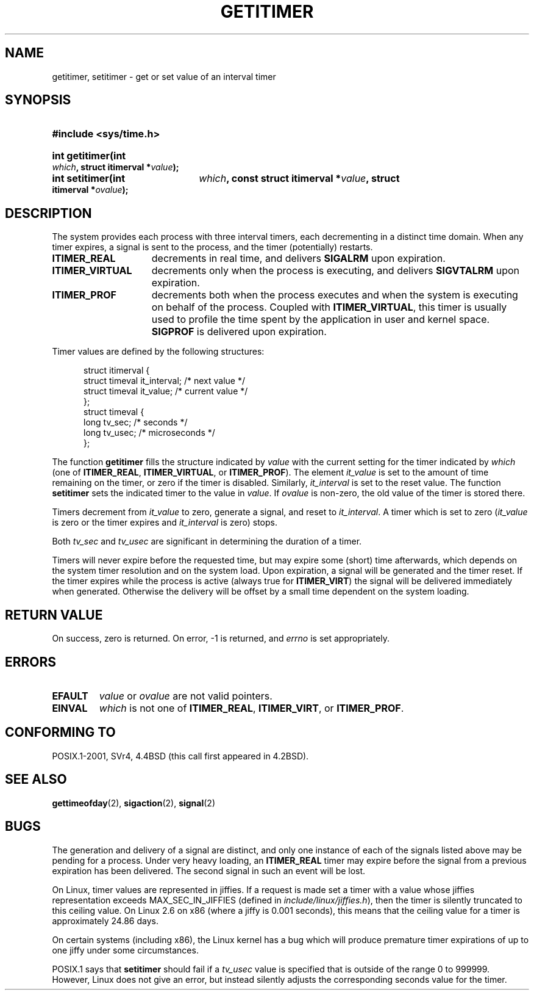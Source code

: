 .\" Copyright 7/93 by Darren Senn <sinster@scintilla.santa-clara.ca.us>
.\" Based on a similar page Copyright 1992 by Rick Faith
.\" May be freely distributed
.\" Modified Tue Oct 22 00:22:35 EDT 1996 by Eric S. Raymond <esr@thyrsus.com>
.\" 2005-04-06 mtk, Matthias Lang <matthias@corelatus.se>
.\" 	Noted MAX_SEC_IN_JIFFIES ceiling
.TH GETITIMER 2 1993-08-05 "Linux 0.99.11" "Linux Programmer's Manual"
.SH NAME
getitimer, setitimer \- get or set value of an interval timer
.SH SYNOPSIS
.PD 0
.HP
.B #include <sys/time.h>
.sp
.HP
.B int getitimer(int
.IB which ,
.B struct itimerval
.BI * value );
.HP
.B int setitimer(int
.IB which ,
.B const struct itimerval
.BI * value ,
.B struct itimerval
.BI * ovalue );
.PD
.SH DESCRIPTION
The system provides each process with three interval timers, each decrementing
in a distinct time domain.  When any timer expires, a signal is sent to the
process, and the timer (potentially) restarts.
.TP 1.5i
.B ITIMER_REAL
decrements in real time, and delivers
.B SIGALRM
upon expiration.
.TP
.B ITIMER_VIRTUAL
decrements only when the process is executing, and delivers
.B SIGVTALRM
upon expiration.
.TP
.B ITIMER_PROF
decrements both when the process executes and when the system is executing
on behalf of the process.  Coupled with
.BR ITIMER_VIRTUAL ,
this timer is usually used to profile the time spent by the application in user
and kernel space.
.B SIGPROF
is delivered upon expiration.
.LP
Timer values are defined by the following structures:
.PD 0
.RS .5i
.nf

struct itimerval {
    struct timeval it_interval; /* next value */
    struct timeval it_value;    /* current value */
};
struct timeval {
    long tv_sec;                /* seconds */
    long tv_usec;               /* microseconds */
};
.fi
.RE
.PD
.LP
The function
.B getitimer
fills the structure indicated by
.I value
with the current setting for the timer indicated by
.I which
(one of
.BR ITIMER_REAL ,
.BR ITIMER_VIRTUAL ,
or
.BR ITIMER_PROF ).
The element
.I it_value
is set to the amount of time remaining on the timer, or zero if the timer
is disabled.  Similarly,
.I it_interval
is set to the reset value.
The function
.B setitimer
sets the indicated timer to the value in
.IR value .
If
.I ovalue
is non-zero, the old value of the timer is stored there.
.LP
Timers decrement from
.I it_value
to zero, generate a signal, and reset to
.IR it_interval .
A timer which is set to zero
.RI ( it_value
is zero or the timer expires and
.I it_interval
is zero) stops.
.LP
Both
.I tv_sec
and
.I tv_usec
are significant in determining the duration of a timer.
.LP
Timers will never expire before the requested time,
but may expire some (short) time afterwards, which depends
on the system timer resolution and on the system load.
Upon expiration, a signal will be generated and the timer reset.
If the timer expires while the process is active (always true for
.BR ITIMER_VIRT )
the signal will be delivered immediately when generated.  Otherwise the
delivery will be offset by a small time dependent on the system loading.
.LP
.SH "RETURN VALUE"
On success, zero is returned.  On error, \-1 is returned, and
.I errno
is set appropriately.
.SH ERRORS
.TP
.B EFAULT
.I value
or
.I ovalue
are not valid pointers.
.TP
.B EINVAL
.I which
is not one of
.BR ITIMER_REAL ,
.BR ITIMER_VIRT ,
or
.BR ITIMER_PROF .
.SH "CONFORMING TO"
POSIX.1-2001, SVr4, 4.4BSD (this call first appeared in 4.2BSD).
.SH "SEE ALSO"
.BR gettimeofday (2),
.BR sigaction (2),
.BR signal (2)
.SH BUGS
The generation and delivery of a signal are distinct, and
only one instance of each of the signals listed above may be pending
for a process.
Under very  heavy loading, an
.B ITIMER_REAL
timer may expire before the signal from a previous expiration
has been delivered.
The second signal in such an event will be lost.

On Linux, timer values are represented in jiffies.
If a request is made set a timer with a value whose jiffies 
representation exceeds MAX_SEC_IN_JIFFIES
(defined in
.IR include/linux/jiffies.h ),
then the timer is silently truncated to this ceiling value.
On Linux 2.6 on x86 (where a jiffy is 0.001 seconds),
this means that the ceiling value for a timer is
approximately 24.86 days.

On certain systems (including x86), the Linux kernel has a bug which will
produce premature timer expirations of up to one jiffy under some
circumstances.
.\" As at June 2005, the above holds in 2.4.x and 2.6.c (e.g., 2.6.12.)

POSIX.1 says that
.B setitimer
should fail if a
.I tv_usec
value is specified that is outside of the range 0 to 999999.
However, Linux does not give an error, but instead silently
adjusts the corresponding seconds value for the timer.
